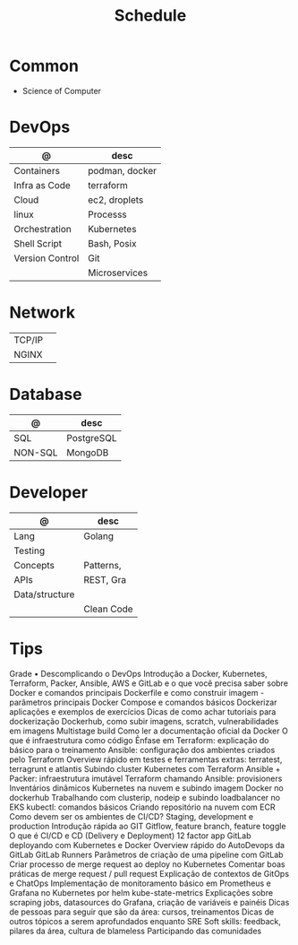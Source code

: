 #+TITLE: Schedule

* Common
- Science of Computer

* DevOps

| @               | desc           |
|-----------------+----------------|
| Containers      | podman, docker |
| Infra as Code   | terraform      |
| Cloud           | ec2, droplets  |
| linux           | Processs       |
| Orchestration   | Kubernetes     |
| Shell Script    | Bash, Posix    |
| Version Control | Git            |
|                 | Microservices  |

* Network
|        |   |
|--------+---|
| TCP/IP |   |
| NGINX  |   |

* Database

| @       | desc       |
|---------+------------|
| SQL     | PostgreSQL |
| NON-SQL | MongoDB    |

* Developer

| @              | desc       |
|----------------+------------|
| Lang           | Golang     |
| Testing        |            |
| Concepts       | Patterns,  |
| APIs           | REST, Gra  |
| Data/structure |            |
|                | Clean Code |

* Tips
Grade • Descomplicando o DevOps
Introdução a Docker, Kubernetes, Terraform, Packer, Ansible, AWS e GitLab e o que você precisa saber sobre
Docker e comandos principais
Dockerfile e como construir imagem - parâmetros principais
Docker Compose e comandos básicos
Dockerizar aplicações e exemplos de exercícios
Dicas de como achar tutoriais para dockerização
Dockerhub, como subir imagens, scratch, vulnerabilidades em imagens
Multistage build
Como ler a documentação oficial da Docker
O que é infraestrutura como código
Ênfase em Terraform: explicação do básico para o treinamento
Ansible: configuração dos ambientes criados pelo Terraform
Overview rápido em testes e ferramentas extras: terratest, terragrunt e atlantis
Subindo cluster Kubernetes com Terraform
Ansible + Packer: infraestrutura imutável
Terraform chamando Ansible: provisioners
Inventários dinâmicos
Kubernetes na nuvem e subindo imagem Docker no dockerhub
Trabalhando com clusterip, nodeip e subindo loadbalancer no EKS
kubectl: comandos básicos
Criando repositório na nuvem com ECR
Como devem ser os ambientes de CI/CD? Staging, development e production
Introdução rápida ao GIT
Gitflow, feature branch, feature toggle
O que é CI/CD e CD (Delivery e Deployment)
12 factor app
GitLab deployando com Kubernetes e Docker
Overview rápido do AutoDevops da GitLab
GitLab Runners
Parâmetros de criação de uma pipeline com GitLab
Criar processo de merge request ao deploy no Kubernetes
Comentar boas práticas de merge request / pull request
Explicação de contextos de GitOps e ChatOps
Implementação de monitoramento básico em Prometheus e Grafana no Kubernetes por helm
kube-state-metrics
Explicações sobre scraping jobs, datasources do Grafana, criação de variáveis e painéis
Dicas de pessoas para seguir que são da área: cursos, treinamentos
Dicas de outros tópicos a serem aprofundados enquanto SRE
Soft skills: feedback, pilares da área, cultura de blameless
Participando das comunidades

